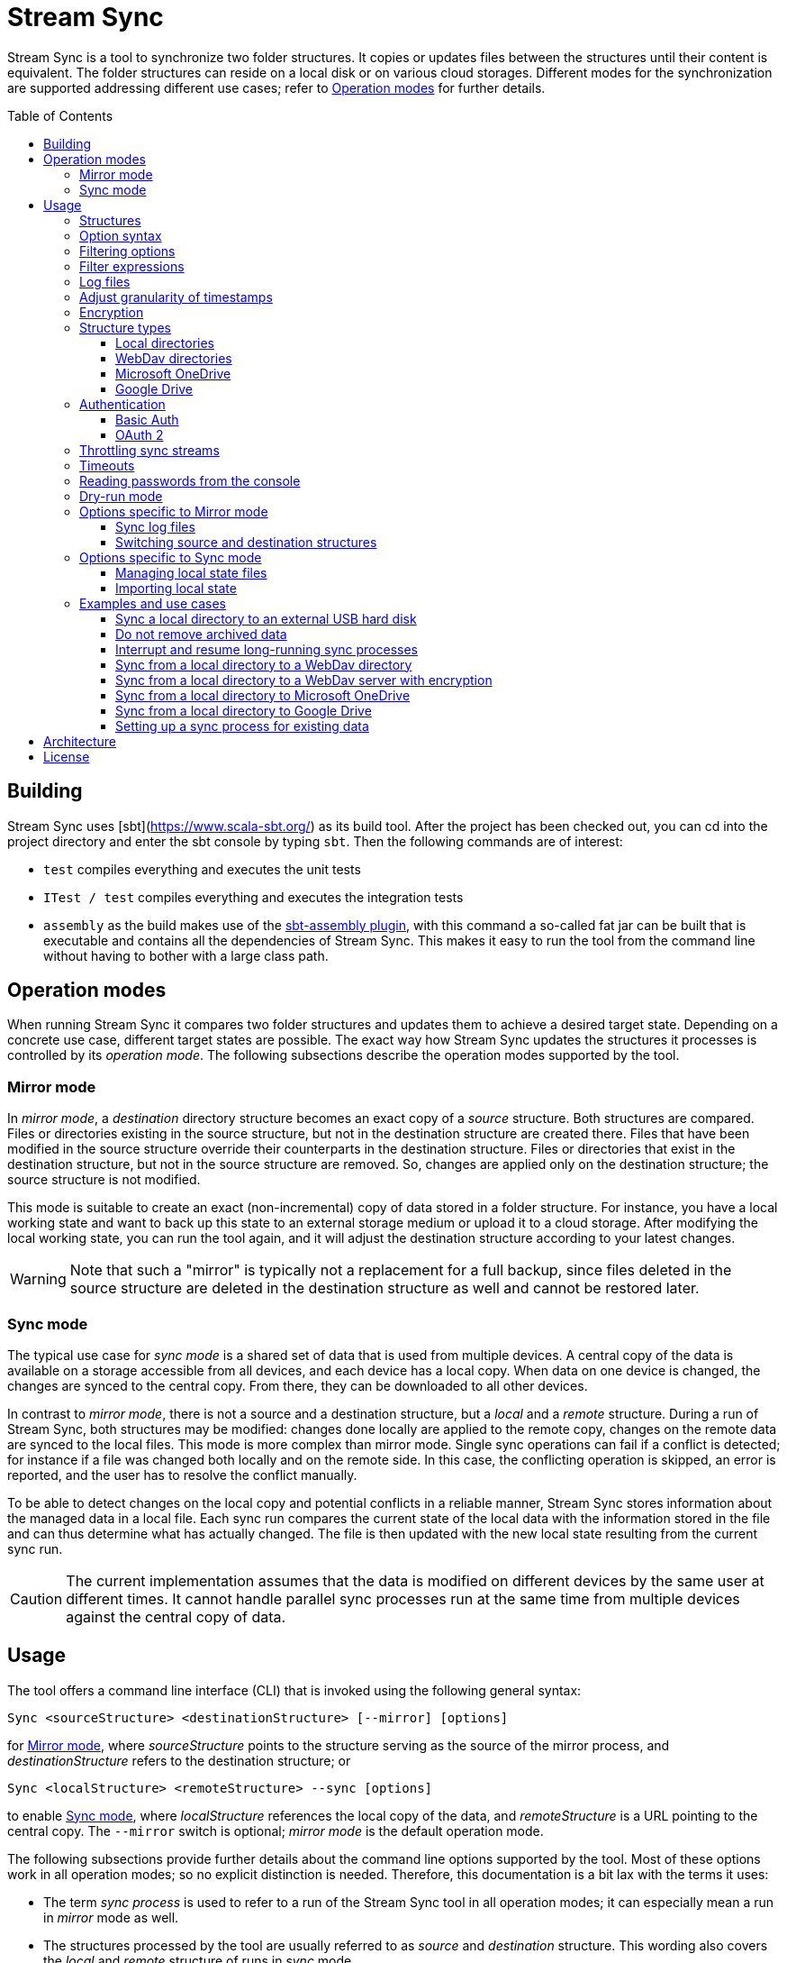 :toc:
:toc-placement!:
:toclevels: 3
= Stream Sync

Stream Sync is a tool to synchronize two folder structures. It copies or
updates files between the structures until their content is equivalent. The
folder structures can reside on a local disk or on various cloud storages.
Different modes for the synchronization are supported addressing different use
cases; refer to <<Operation modes>> for further details.

toc::[]

== Building

Stream Sync uses [sbt](https://www.scala-sbt.org/) as its build tool. After the
project has been checked out, you can cd into the project directory and enter
the sbt console by typing `sbt`. Then the following commands are of interest:

* `test` compiles everything and executes the unit tests
* `ITest / test` compiles everything and executes the integration tests
* `assembly` as the build makes use of the
  https://github.com/sbt/sbt-assembly[sbt-assembly plugin], with this command
  a so-called fat jar can be built that is executable and contains all the
  dependencies of Stream Sync. This makes it easy to run the tool from the
  command line without having to bother with a large class path.

== Operation modes
When running Stream Sync it compares two folder structures and updates them
to achieve a desired target state. Depending on a concrete use case, different
target states are possible. The exact way how Stream Sync updates the
structures it processes is controlled by its _operation mode_. The following
subsections describe the operation modes supported by the tool.

=== Mirror mode
In _mirror mode_, a _destination_ directory structure becomes an exact copy of a
_source_ structure. Both structures are compared. Files or directories existing
in the source structure, but not in the destination structure are created
there. Files that have been modified in the source structure override their
counterparts in the destination structure. Files or directories that exist in
the destination structure, but not in the source structure are removed. So,
changes are applied only on the destination structure; the source structure is
not modified.

This mode is suitable to create an exact (non-incremental) copy of data
stored in a folder structure. For instance, you have a local working state and
want to back up this state to an external storage medium or upload it to a
cloud storage. After modifying the local working state, you can run the tool
again, and it will adjust the destination structure according to your latest
changes.

WARNING: Note that such a "mirror" is typically not a replacement for a full
backup, since files deleted in the source structure are deleted in the
destination structure as well and cannot be restored later.

=== Sync mode
The typical use case for _sync mode_ is a shared set of data that is used
from multiple devices. A central copy of the data is available on a storage
accessible from all devices, and each device has a local copy. When data on one
device is changed, the changes are synced to the central copy. From there, they
can be downloaded to all other devices.

In contrast to _mirror mode_, there is not a source and a destination
structure, but a _local_ and a _remote_ structure. During a run of Stream Sync,
both structures may be modified: changes done locally are applied to the remote
copy, changes on the remote data are synced to the local files. This mode is
more complex than mirror mode. Single sync operations can fail if a conflict is
detected; for instance if a file was changed both locally and on the remote
side. In this case, the conflicting operation is skipped, an error is reported,
and the user has to resolve the conflict manually.

To be able to detect changes on the local copy and potential conflicts in a
reliable manner, Stream Sync stores information about the managed data in a
local file. Each sync run compares the current state of the local data with the
information stored in the file and can thus determine what has actually
changed. The file is then updated with the new local state resulting from the
current sync run.

CAUTION: The current implementation assumes that the data is modified on
different devices by the same user at different times. It cannot handle
parallel sync processes run at the same time from multiple devices against the
central copy of data.

== Usage

The tool offers a command line interface (CLI) that is invoked using the
following general syntax:

 Sync <sourceStructure> <destinationStructure> [--mirror] [options]

for <<Mirror mode>>, where _sourceStructure_ points to the structure serving
as the source of the mirror process, and _destinationStructure_ refers to the
destination structure; or

 Sync <localStructure> <remoteStructure> --sync [options]

to enable <<Sync mode>>, where _localStructure_ references the local copy of
the data, and _remoteStructure_ is a URL pointing to the central copy. The
`--mirror` switch is optional; _mirror mode_ is the default operation mode.

The following subsections provide further details about the command line
options supported by the tool. Most of these options work in all operation
modes; so no explicit distinction is needed. Therefore, this documentation is a
bit lax with the terms it uses:

* The term _sync process_ is used to refer to a run of the Stream Sync tool in
  all operation modes; it can especially mean a run in _mirror_ mode as well.
* The structures processed by the tool are usually referred to as _source_ and
  _destination_ structure. This wording also covers the _local_ and _remote_
  structure of runs in _sync_ mode.

Options that are operation mode-specific are marked as such in their
description.

_Note:_ Being written in Scala, Stream Sync requires a Java Virtual Machine to
run. So the full command to be executed has to launch Java and specify the full
class path and the main class (which is _com.github.sync.cli.Sync_). When a fat
jar has been built as described in the _Building_ section the command can be
abbreviated to

 java -jar stream-sync-assembly-<version>.jar [options] <source> <destination>

In all examples in this document the short form `Sync` is used as a
placeholder for the complete command.

=== Structures

The generic term _structure_ has been used to refer to the source and the
destination of a sync process. The reason for this is that Stream Sync can
handle different types of structures. In the most basic case, the structures
are paths on a local file system (or a network share that can be accessed in
the same way as a local directory). In this case, the paths can be specified
directly.

To reference a different type of structure, specific URIs need to be used.
These URIs typically start with a prefix followed by a part specific to a
dedicated structure type. To give a concrete example, one prefix that is
currently supported is _dav:_. This prefix indicates that the structure is
hosted on a WebDav server. The root URL to the directory on the server to be
synced must be specified after the prefix. The following snippet shows how to
sync a path on the local file system with a directory on a WebDav server:

 Sync [options] /data/local/music dav:https://my.cloud-space.com/data/music

Some structures need additional parameters to be accessed correctly. For
instance, a WebDav server typically requires correct user credentials. Such
parameters are passed as additional options in the command line; they are
allowed only if a corresponding structure takes part in the sync process. A
structure requiring additional parameters can be both the source and the
destination of the sync process; therefore, when providing additional options
it must be clear to which structure they apply. This is achieved by using
special prefixes: `src-` for options to be applied to the source structure,
and `dst-` for options referring to the destination structure. In the example
above the WebDav structure is the destination; therefore, the username and
password options must be specified using the `dst-` prefix:

[source]
----
Sync --dst-user myWebDavUserName --dst-password myWebDavPwd \
   /data/local/music dav:https://my.cloud-space.com/data/music
----

If both structures were WebDav directories, one would also have to specify the
corresponding options with the `src-` prefix, as in

[source]
----
Sync dav:https://server1.online.com/source \ 
  --src-user usrIDSrc --src-password pwdSrc \
  dav:https://server2.online.com/dest \
  --dst-user usrIDDst --dst-password pwdDst
----

This convention makes it clear, which option applies to which structure. The
structure types supported are described in more detail in the
<<Structure types>> section later in this document. This section also lists for
each structure type which additional options it supports.

=== Option syntax

A number of options is supported to customize a sync process. Options are
distinguished from the source and destination URIs by the fact that they have
to start with the prefix `--`. Most options have a value that is obtained from
the parameter that follows the option key. So a sequence of command line
options looks like

 --option1 option1_value --option2 option2_value

There are also a few options acting like switches: these options do not have a
value, but their presence or absence on the command line determines their
value - *true* or *false*.

For some options the application defines short alias names consisting of only a
single letter. Such aliases use only a single `-` as prefix. So for instance,
the following parameter lists are equivalent:

 Sync --log path/to/log

and:

 Sync -l path/to/log

The order of options typically does not matter. It also makes no difference if
options are placed before or after the URIs for the structures to be synced.
Unrecognized option keys cause the program to fail with a corresponding error
message. In case of an error, the application shows a help screen describing
all the parameters it supports. The user can also request help explicitly by
specifying the `--help` flag or its short alias `-h`, such as:

 Sync srcUri destUri --help

Note that the help printed by the application is partly context-sensitive; it
depends on the parameters already provided on the command line. If the `help`
switch is passed without other arguments, such as

 Sync -h

the application shows a generic help screen listing the top-level options
available. If the command line contained already URIs for the structures to be
processed, e.g.

  Sync /data/local/music dav:https://my.cloud-space.com/data/music --help

the help screen would include descriptions of options supported by the
structure types in use - the local file system and WebDav in this example. This
makes it possible to complete the command line step by step, by requesting help
for the parts that are currently defined.

The options supported are described in detail below. There is one special
option, `--file`, that expects as value a path to a local file. This file is
read line-wise, and the single lines are added to the sequence of command line
arguments as if they had been provided by the user on program execution. For
instance, given a file `sync_params.txt` with the following content:

[source]
----
--actions
actionCreate,actionOverride

--filter-create
exclude:*.tmp
----

Then an invocation of

 Sync --file sync_params.txt /path/source /path/dest

would be equivalent to the following call

 Sync --actions actionCreate,actionOverride --filter-create exclude:*.tmp /path/source /path/dest

An arbitrary number of command line files can be specified, and they can be
nested to an arbitrary depth. Note, however, that the order in which such files
are processed is not defined. This is normally irrelevant, but can be an issue
if the source and destination URIs are specified in different files. It could
then be the case that the URIs swap their position, and the sync process is
done in the opposite direction!

Option keys are not case-sensitive; so `--actions` has the same meaning as
`--ACTIONS` or `--Actions`. However, for short alias names case matters.

=== Filtering options

With this group of options specific files or directories can be included or
excluded from a sync process. It is possible to define such filters globally,
and also for different _sync actions_. A sync process is basically a sequence
of the following actions, where each action is associated with a file or
folder:

* Action _Create_: An element is created in the destination structure.
* Action _Override_: An element from the source structure replaces a
  corresponding element in the destination structure.
* Action _Remove_: An element is removed from the destination structure.

To define such action filters, a special option keyword is used whose value is
a filter expression. As option keywords can be repeated, an arbitrary number of
expressions can be set for each action. A specific action on an element is
executed only if the element is matched by all filter expressions defined for
this action. The following option keywords exist (filter expressions are
discussed a bit later):

.Command line options to filter for action types
[cols="1,3",options="header"]
|====
| Option | Description
| --filter-create | Defines a filter expression for actions of type _Create_.
| --filter-override | Defines a filter expression for actions of type _Override_.
| --filter-remove | Defines a filter expression for actions of type _Remove_.
| --filter | Defines a filter expression that is applied for all action types.
|====

In addition, it is possible to enable or disable specific action types for the
whole sync process. Per default, all action types are active. With the
`--actions` option the action types to enable can be specified. The option
accepts a comma-separated list of action names; alternatively, the option can
be repeated to enable multiple action types. Valid names for action types are
_actionCreate_, _actionOverride_, and _actionRemove_ (case is again ignored).

So the following option enables only create and override actions:
`--actions actionCreate,actionOverride`

With the following command line only create and remove actions are enabled:
`--actions actionCreate --actions actionRemove`

=== Filter expressions

During a sync process, for each action it is checked first whether its type is
enabled. If this is the case, the filter expressions (if any) assigned to this
action type are evaluated on the element that is subject to this action. Only
if all expressions accept the element, the action is actually performed on this
element.

Thus, filter expressions refer to attributes of elements. The general syntax of
an expression is as follows:

`<criterion>:<value>`

Here _criterion_ is one of the predefined filter criteria for attributes of
elements to be synced. The _value_ is compared to a specific attribute of the
element to find out whether the criterion is fulfilled.

The following table gives an overview over the filter criteria supported:

.Filter criteria on element attributes
[cols="1,1,3,2",options="header"]
|====
| Criterion | Data type | Description | Example
| minlevel | Int
| Each element (file or folder) is assigned a level, which is the distance to
the root folder of the source structure. Files or folders located in the
source folder have level 0, the ones in direct sub folders have level 1 and so
on. With this filter the minimum level can be defined; so only elements with a
level greater or equal to this value are taken into account.
| min-level:1
| maxlevel | Int
| Analogous to _minlevel_, but defines the maximum level; only elements with a
level less or equal to this value are processed.
| max-level:5
| exclude | Glob
| Defines a file glob expression for files or folders to be excluded from the
sync process. Here file paths can be specified that can contain the well-known
wildcard characters '?' (matching a single character) and '*' (matching an
arbitrary number of characters).
| `exclude:*.tmp` excludes temporary files; `exclude:*/build/*` excludes all
folders named _build_ on arbitrary levels.
| include | Glob
| Analogous to _exclude_, but defines a pattern for files to be included.
| `include:project1/*` only processes elements below _project1_
| date-after | date or date-time
| Allows selecting only files whose last-modified date is equal or after to a
given reference date. The reference date is specified in ISO format with an
optional time portion. If no time is defined, it is replaced by _00:00:00_.
| `date-after:2018-09-01T22:00:00` ignores all files with a modified date
before this reference date.
| date-before | date or date-time
| Analogous to _date-after_, but selects only files whose last-modified time is
before a given reference date.
| `date-before:2018-01-01` will only deal with files that have been modified
before 2018.
|====

=== Log files

The sync operations executed during a sync process can also be written in a
textual representation to a log file. This is achieved by adding the `--log`
option whose value is the path to the log file to be written. With this option,
a protocol of the operations that have been executed can be generated.

If only failed operations are of interest, the _error log_ file is the right
choice. This file contains all sync operations that could not be applied due
to some exception, followed by this exception. This gives an overview over what
went wrong and which files may not be up-to-date. To enable this error log, use
the `--error-log` option and provide the path to the error log file.

=== Adjust granularity of timestamps

In order to decide whether a file needs to be copied to the destination
structure, StreamSync compares the last-modified timestamps of the files
involved. After a file has been copied, the timestamp in the destination
structure is updated to match the one in the source structure; so if there are
no changes on the file in the source structure, another sync process will
ignore this file - at least in theory.

In practice there can be some surprises when syncing between different types of
file systems or structures. The differences can also impact the comparison of
last-modified timestamps. For instance, some structures may store such
timestamps with a granularity of nanoseconds, while others only use seconds.
This may lead to false positives when StreamSync decides which files to copy.

To deal with problems like that, the `--ignore-time-delta` option can be
specified. The option expects a numeric value which is interpreted as a
threshold in seconds for an acceptable time difference. So if the difference
between the timestamps of two files is below this threshold, the timestamps
will be considered to be equal. Setting this option to a value of 1 or 2
should solve all issues related to the granularity of file timestamps. An
example using this option can be found in the _Examples and use cases_
section.

=== Encryption

One use case for StreamSync is creating a backup of a local folder structure
on a cloud server; the data is then duplicated to another machine that is
reachable from everywhere. However, if your data is sensitive, you probably do
not want it lying around on a public server without additional protection.

StreamSync offers such protection by supporting multiple options for encrypting
the data that is synced:

* The content of files can be encrypted.
* The names of files and folders can be encrypted.

If encryption is used and what is encrypted is controlled by the so-called
_encryption mode_. This is an enumeration that can have the following values:

* _none_: No encryption is used.
* _files_: The content of files is encrypted.
* _filesAndNames_: Both the content of files and their names are encrypted.
  (This includes directories as well.)

In all cases, encryption is based on
https://en.wikipedia.org/wiki/Advanced_Encryption_Standard[AES] using key
sizes of 128 bits. The keys are derived from password strings that are
transformed accordingly (password strings shorter than 128 bits are padded,
longer strings are cut). In addition, a random initialization vector is used;
so an encrypted text will always be different, even if the same input is
passed.

The source and the destination of a sync process can be encrypted
independently. If an encryption mode other than _none_ is set for the destination,
but not for the source, files transferred to the destination are encrypted. If
such an encryption mode is set for the source, but not for the destination,
files are decrypted. If active encryption modes are specified for both sides,
files are decrypted first and then encrypted again with the destination
password.

The following table lists the command line options that affect encryption (all
of them are optional):

.Command line options controlling encryption
[cols="1,3,1",options="header"]
|====
| Option | Description | Default
| src-crypt-mode | The encryption mode for the source structure (see above).
This flag controls whether encryption is applied to files on the source
structure. | _none_
| dst-crypt-mode | The encryption mode for the destination structure; controls
how encryption is applied to the destination structure.
| _none_
| src-encrypt-password | Defines a password for the encryption of files in the
source structure. This password is needed when the source crypt mode indicates
that encryption should be used.
| Undefined
| dst-encrypt-password | Analogous to ``src-encrypt-password``, but a password
for the destination structure is defined. It is evaluated for a corresponding
encryption mode.
| Undefined
| crypt-cache-size | During a sync operation with encrypted file names, it may
be necessary to encrypt or decrypt file names multiple times; for instance if
parent folders are accessed multiple times to process their sub folders. As an
optimization, a cache is maintained storing the names that have already been
encrypted or decrypted; that way the number of crypt operations can be reduced.
For sync operations of very complex structures (with deeply nested folder
structures), it can make sense to set a higher cache size. Note that the
minimum allowed size is 32.
| 128
|====

Note that folder structures that are only partly encrypted are not supported;
when specifying an encryption password, the password is applied to all files.

=== Structure types

This section lists the different types of structures that are supported for
sync processes. If not mentioned otherwise, all types can act as source and as
destination structure of a sync process. The additional parameters supported by
a structure type are described as well.

==== Local directories

This is the most basic and "natural" structure type. It can be used for
instance to mirror a directory structure on the local hard disk to an external
hard disk or a network share.

To specify such a structure, just pass the (OS-specific) path to the root
directory without any prefix. The table below lists the additional options
that are supported. (Remember that these options need to be prefixed with
either `src-` or `dst-` to assign them to the source or destination
structure.)

.Command line options for local directories
[cols="1,3,1",options="header"]
|====
| Option | Description | Mandatory
| time-zone | There are file systems that store last-modified timestamps for
files in the system's local time without proper time zone information. This
causes the last-modify time to change together with the local time zone, e.g.
when the daylight saving time starts or ends. In such cases, Stream Sync would
consider the files on this file system as changed because their last-modified
time is now different. One prominent example of such a file system is FAT32
which is still frequently used, for instance on external hard disks, because of
its broad support by different operation systems. To work around this problem,
with the _time-zone_ option it is possible to define a time zone in which the
timestamps of files in a specific structure have to be interpreted. The
last-modified time reported by the file system is then calculated according to
this time zone before comparison. Analogously, when setting the last-modified
of a synced file the timestamp is adjusted. As value of the option, any string
can be provided that is accepted by the
https://docs.oracle.com/javase/8/docs/api/java/time/ZoneId.html#of-java.lang.String-[ZoneId.of()]
method of the _ZoneId_ JDK class. | No
|====

==== WebDav directories

It is possible to sync from or to a directory hosted on a WebDav server. To do
this, the full URL to the root directory on the server has to be specified with
the prefix `dav:` defining the structure type. The following table lists the
additional options supported for WebDav structures. (Remember that these
options need to be prefixed with either `src-` or `dst-` to assign them to
the source or destination structure.)

.Command line options for WebDav directories
[cols="1,3,1",options="header"]
|====
| Option | Description | Mandatory
| modified-property | The name of the property that holds the last-modified
time of files on the server (see below).
| No
| modified-namespace | Defines a namespace to be used together with the
last-modified property (see below).
| No
| delete-before-override | Determines whether a file to be overridden on the
WebDav server is deleted first. Experiments have shown that for some WebDav
servers override operations are not reliable; in some cases, the old file stays
on the server although a success status is returned. For such servers this
property can be set to *true*. StreamSync will then send a DELETE request for
this file before it is uploaded again. All other values disable this mode.
| No
|====

In addition to these options, the mechanism to authenticate with the server has
to be defined. Refer to the <<Authentication>> section for more information.

**Notes**

Using WebDav in sync operations can be problematic as the standard does not
define an official way to update a file's last-modified time. Files have a
_getlastmodified_ property, but this is typically set by the server to the
time when the file has been uploaded. For sync processes it is, however,
crucial to have a correct modification time; otherwise, the file on the server
would be considered as changed in the next sync process because its timestamp
does not match the one of the file it is compared against.

Concrete WebDav servers provide different options to work around this problem.
Stream Sync supports servers that store the modification time of files in a
custom property that can be updated. The name of this property can be defined
using the `modified-property` option. As WebDav requests and responses are
based on XML, the custom property may use a different namespace than the
namespace used for the core WebDav properties. In this case, the
`modified-namespace` option can be set.

When using a WebDav directory as source structure Stream Sync will read the
modification times of files from the configured `modified-property` property;
if this is undefined, the standard property _getlastmodified_ is used instead.

When a WebDav directory acts as destination structure, after each file upload
another request is sent to update the file's modification time to match the one
of the source structure. Here again the configured property (with the optional
namespace) is used or the standard property if unspecified.

==== Microsoft OneDrive

Most Windows users will have a Microsoft account and thus access to a free
cloud storage area referred to as _OneDrive_. For Windows there is an
integrated OneDrive client that automatically syncs this storage area to the
local machine. For Linux, however, no official client exists.

Stream Sync supports a OneDrive storage as both source or destination structure
of a sync process. The storage is identified by using a URL of the form
`onedrive:<driveID>` where _driveID_ is a string referencing a specific
Microsoft OneDrive account. In addition, the following special command line
options are supported:

.Command line options for OneDrive
[cols="1,3,1",options="header"]
|====
| Option | Description | Mandatory
| path | Defines the relative sub path of the storage which should be synced.
| Yes
| upload-chunk-size | File uploads to the OneDrive server have to be split to
multiple chunks if the file size exceeds a certain limit (about 60 MB). With
this parameter the chunk size in MB to be used by Stream Sync can be
configured.
| No, defaults to 10 MB.
|====

OneDrive uses OAuth 2 as authentication mechanism with a special identity
provider from Microsoft. Therefore, the corresponding credentials have to be
setup (refer to the <<OAuth 2>> section for further information). This
requires a bunch of preparation steps before sync processes can be run
successfully. The example <<Sync from a local directory to Microsoft OneDrive>>
contains a full description of the steps necessary.

==== Google Drive

Another popular cloud storage offering is available from Google: On a
https://www.google.com/intl/en/drive/[Google Drive] account users can store
information up to a certain limit. Most users of Android will have such an
account. As is true for <<Microsoft OneDrive>>, official sync clients are not
available for all operation systems.

Stream Sync can handle a Google Drive account as both source and destination of
a sync process. To access such an account, use a URL of the form
`googledrive:<path>`, where _path_ is the optional root path of the sync
process. If it is missing, the special _root_ folder of the Google Drive
account is used; otherwise, only the path specified here is taken into account
by sync operations. Note that there is no such thing like an account ID in the
URL; the account to be accessed is encoded in the OAuth 2 access token, which
is used for authentication (the <<OAuth 2>> section contains more information
about this topic).

One speciality of Google Drive is that this file system is not strictly
hierarchical. A single file or folder can have multiple parents, and it is
possible that a folder can have multiple children with the same name. Thus, a
path like `documents/private/MyText.doc` does not necessarily uniquely identify
a single element. Even cycles in folder structures are possible. Stream Sync
does not handle such scenarios. It treats Google Drive like any other folder
structure and assumes the same properties. So when using Stream Sync together
with Google Drive, you should make sure that at least the sub path to be synced
follows the conventions of a strictly hierarchical file system.

Other than the root path to be synced in the target Google Drive account -
which is part of the structure URL - you typically do not have to specify any
further configuration options.

NOTE: There is one additional command line option, `--server-url`, which can be
used to specify an alternative server URL; but this is only needed for very
special scenarios, e.g. for testing. Per default, the standard Google Drive API
endpoint is addressed.

You can find a complete example how to set up Stream Sync for accessing a
Google Drive account in the section
<<Sync from a local directory to Google Drive>>.

=== Authentication

Structure types that involve a server typically require an authentication
mechanism. Stream Sync supports multiple ways to authenticate with the server.

==== Basic Auth

The easiest authentication mechanism is _Basic Auth_, which requires that a
user name and password are provided. This information is then passed to the
server in the `Authorization` header. (Therefore, this mechanism makes only
sense when HTTPS is used for the server communication.)

To make use of Basic Auth, just define the command line options
`user` and `password`. Note that these options have to be prefixed with
`src-` or `dst-` to assign them to either the source or destination structure.
Examples how to use these options can be found in the
<<Examples and use cases,Examples section>>, for instance under
<<Sync from a local directory to a WebDav directory>>.

==== OAuth 2
https://oauth.net/2/[OAuth 2] is another popular way for authentication.
Stream Sync supports the https://oauth.net/2/grant-types/authorization-code/[Authorization code flow].
In this flow the authentication is done by an external server, a so-called
identity provider (IDP). In a first step, an _authorization code_ is retrieved.
In this step, the user basically grants Stream Sync the permission to access
her account with a set of pre-defined rights. This is done by opening a Web
page at a URL specific to the IDP in the user's Web browser. The user then
authenticates against the IDP, e.g. by filling out a login form or using
another means. If login is successful, the IDP invokes a so-called
_redirect URL_ and passes the authorization code as a query parameter.

In a second step, the authorization code has to be exchanged against an
_access token_. This is done by calling another endpoint provided by the IDP
and passing the authorization code as a form parameter. If everything goes
well, the IDP replies with a document that contains both an access token and a
refresh token. The access token must be passed in the `Authorization` header
for all requests sent to the target server. Its validity period is limited;
when it expires, the refresh token can be used to obtain a new access token.
The refresh token is typically valid for a longer time; so the user has to do
the login (i.e. the first step) only once, and then Stream Sync can access the
target server as long as the refresh token stays valid.

The authorization code flow is interactive; it requires that the user executes
some actions in a Web browser. This is not a great fit for a command line tool
like Stream Sync. To close this gap, in addition to the main class of Stream
Sync, there is a second CLI class responsible for the configuration and
management of OAuth identity providers:
`com.github.sync.cli.oauth.OAuth`.

What this class basically does is updating a storage with information about
known IDPs: First, an IDP has to be added to the system. In this step a number
of properties for this IDP has to be provided, such as the URLs to specific
endpoints or the client ID and secret to be used for the interaction with the
IDP. For this purpose, the `init` command is used. An example invocation could
look as follows:

[source]
----
$ java -cp stream-sync-assembly-<version>.jar com.github.sync.cli.oauth.OAuth init \
  --idp-storage-path ~/tokens/ \
  --idp-name microsoft \
  --auth-url https://login.live.com/oauth20_authorize.srf \
  --token-url https://login.live.com/oauth20_token.srf \
  --scope "files.readwrite offline_access" \
  --redirect-url http://localhost:8080 \
  --client-id <client-id> \
  --client-secret <secret>
----

The command supports the following options:

.Command line options to initialize an OAuth IDP
[cols="1,3,1",options="header"]
|====
| Option | Description | Mandatory
| idp-name | Assigns a logical name to the IDP. This name is then used by other
commands or within Stream Sync to reference this IDP. An arbitrary name can be
chosen.
| Yes
| idp-storage-path | Defines a path on the local file system where information
about the IDP affected is stored. In this path a couple of files are created
whose names are derived from the name of the IDP.
| Yes
| auth-url | The URL of the authorization endpoint of the IDP. This URL is
needed to obtain an authorization code; a GET request is sent to it with some
specific properties added as query parameters.
| Yes
| token-url | The URL of the token endpoint of the IDP. This URL is used to
obtain an access and refresh token pair for the authorization code, and later
also for refresh token requests.
| Yes
| scope | This parameter defines a list of values that are passed in the
_scope_ parameter to the IDP. The values are specific to a concrete IDP; they
determine the access rights that are granted to a client that has a valid
access token.
| Yes
| redirect-url | Defines the redirect URL, which plays an important role in the
authorization code flow. This URL is invoked by the IDP after a successful login
of the user. The URLs to be used depend on the concrete use case; URLs
referencing `localhost` are typically possible as well.
| Yes
| client-id | An ID identifying the client. This ID is provided by the IDP as
part of some kind of on-boarding process.
| Yes
| client-secret | A secret assigned to the client. Like the client ID, the
secret is provided by the IDP.
| No; if missing the secret is read from the console.
| store-unencrypted | This is a switch that determines whether some sensitive
information related to the IDP should be encrypted. Affected are the client
secret and the token information obtained from the IDP. With an access token -
as long as it is valid - an attacker can access the target server on behalf of
the user; therefore, it makes sense to protect this data, and encryption is
active per default. It can be explicitly disabled by specifying this switch.
| No, defaults to **true**.
| idp-password | The password to be used to encrypt sensitive information
related to the IDP. This property is relevant if the _encrypt-idp-data_ option
is evaluated to **true**.
| No; it is read from the console if necessary.
|====

After the execution of this command, the IDP-related information is stored
under the path specified, but no access token is retrieved yet. This is done
using the `login` command as follows:

[source]
----
$ java -cp stream-sync-assembly-<version>.jar com.github.sync.cli.oauth.OAuth login \
  --idp-storage-path ~/tokens/ \
  --idp-name microsoft
----

The parameters correspond to the ones of the `init` command; encryption is
supported in the same way. (If an encryption password has been specified to the
`init` command, the same password must be entered here as well.)

The `login` command does the actual interaction with the IDP as required by the
authorization code flow. It tries to open the standard Web browser at the
authorization URL configured for the IDP in question. If this fails for some
reason, a message is printed asking the user to open the browser manually and
navigate to this URL. The Web page served at this URL is under the control of
the IDP; it should give the relevant instructions to do a successful
authentication, e.g. by filling out a login form. If this is the first login
attempt, the user is typically asked whether she wants to grant the access
rights defined by the _scope_ parameter to this client application. If
authentication is successful, the IDP then redirects the user's browser to the
redirect URL. Depending on the configured redirect URL, there are two options:

* If the redirect URL is of the form `http://localhost:<port>`, the command
  opens a small HTTP server at the configured port and waits for the redirect.
  It can then obtain the authorization code automatically without any further
  user interaction.

* For other types of redirect URLs, the user is responsible to extract the
  code; for instance from the URL displayed in the browser's address bar. The
  command opens a prompt on the console where the code can be entered.

If everything goes well, the command creates a new file in the specified
storage path with the access and refresh tokens obtained from the IDP; the
file is optionally encrypted.

With this information in place, Stream Sync can now be directed to use this IDP
for authentication. To do this, the _user_ and _password_ options used for
basic auth have to be replaced by ones pointing to the desired IDP:

[source]
----
Sync C:\data\work dav:https://target.dav.io/backup/work \
--log C:\Temp\sync.log \
--dst-idp-storage-path /home/hacker/temp/tokens --dst-idp-name microsoft \
----

Note how, analogous to the OAuth commands, the IDP is referenced by its name
and the path where its data is stored; the _encrypt-idp-data_ and
_idp-password_ options are supported as well.

With one final OAuth command the data of a specific IDP can be removed again:

[source]
----
$ java -cp stream-sync-assembly-<version>.jar com.github.sync.cli.oauth.OAuth remove \
  --idp-storage-path ~/tokens/ \
  --idp-name microsoft
----

This command deletes all files for the selected IDP in the path specified. As
the files are just deleted, no encryption password is required here.

As is true for the main Sync application, the OAuth application offers the
switch `--help` (or its short form `-h`) to explicitly request usage
information. To get a general help screen, just enter:

 $ java -cp stream-sync-assembly-<version>.jar com.github.sync.cli.oauth.OAuth --help

To request help information specific to a concrete command, also provide this
command, for instance:

 $ java -cp stream-sync-assembly-<version>.jar com.github.sync.cli.oauth.OAuth init --help

=== Throttling sync streams

In some situations it may be necessary to restrict the number of sync
operations that are executed in a given time unit. For instance, there are
public servers that react with an error status of _429 Too many requests_ when
many small files are uploaded over a fast internet connection.

StreamSync supports two command line options to deal with such cases:

.Command line options for throttling sync operations
[cols="1,3,1",options="header"]
|====
| Option | Description | Default
| throttle | The option is passed a numeric value that limits the number
of sync operations (file uploads, deletion of files, creation of folders, etc.)
in a time unit. | None
| throttle-unit | This option defines the time unit, in which the `throttle`
option should be applied. It can take one of the values _Second_, _Minute_, or
_Hour_, or one of the abbreviations _S_, _M_, or _H_ (case does not matter).
| Second
|====

For instance, using a command like

 Sync --throttle 1 ...

only a single operation per second is executed. This is a good solution for the
problem with overloaded servers because it mainly impacts small files and
operations that complete very fast. The upload of larger files that takes
significantly longer than a second will not be delayed by this option. By
specifying greater time units, throttling can even be configured on a finer
level, e.g.:

 Sync --throttle 45 --throttle-unit minute ...

would limit the throughput of the sync stream to 45 operations per minute.

Another option to influence the speed of sync processes that have an HTTP
server as source or destination is to override certain configuration settings.
StreamSync uses the https://doc.akka.io/docs/akka-http/current/introduction.html[Akka HTTP]
library for the communication via the HTTP protocol. The library can be
https://doc.akka.io/docs/akka-http/current/configuration.html[configured]
in many ways, and system properties can be used to override its default
settings. Options you may want to modify in order to customize sync streams are
the size of the pool for HTTP connections (which determines the parallelism
possible and is set to 4 per default) or the number of requests that can be
open concurrently (32 by default). To achieve this, pass the following
arguments to the Java VM that executes StreamSync:

 -Dakka.http.host-connection-pool.max-connections=1 -Dakka.http.host-connection-pool.max-open-requests=2

As you can see in this example, the name of the system properties is derived
from the hierarchical structure of the configuration options for Akka HTTP as
described in the referenced documentation.

=== Timeouts
To prevent that sync processes hang when servers involved respond very slowly,
a timeout is applied to all operations. The timeout in seconds can be
configured via the `--timeout` command line option; the default value is one
minute.

If a sync process needs to upload large files to a server via a not so fast
internet connection, the timeout probably has to be increased; otherwise,
operations will fail because they take too long. The following example shows
how to set the timeout to 10 minutes to deal with larger uploads:

 Sync C:\data\work dav:https://sd2dav.1und1.de/backup/work --timeout 600

=== Reading passwords from the console

For some use cases, e.g. connecting to a WebDav server or encrypting files,
StreamSync needs passwords. Per default, such passwords can be specified as
command line arguments, like any other arguments processed by the program.
This can, however, be problematic when it comes to secret data: If the program
is invoked from a command shell, the passwords are directly visible. They are
typically stored in the command line history as well. So they can be easily
compromised.

To reduce this risk, passwords can also be read from the console. This happens
automatically without any additional action required by the caller. If a
password is required for a concrete sync scenario, but the corresponding
command line argument is missing, the user is prompted to enter it. As prompt
the name of the command line argument representing the password is used. When
the password is typed in no echo is displayed.

It is well possible that multiple passwords are needed for a single sync
process. An example could be a process that syncs from the local file system to
an encrypted WebDav server. Then a password is needed to connect to the server,
and another one for the encryption. Either of them can be omitted from the
command line; the user is prompted for all missing passwords.

=== Dry-run mode

Before actually modifying data on the destination structure, it is sometimes
useful to check, which actions will be performed; so that unexpected
manipulations or even data loss can be avoided. This is possible by adding the
`--dry-run` switch to the command line or its short alias `-d`. The sync
process then still determines the differences between the source and the
destination structure, and a sync log file can be specified, in which the sync
operations are written. It will, however, not apply any actual changes to the
destination structure.

=== Options specific to Mirror mode
This section describes the options that are only allowed in <<Mirror mode>>.

==== Sync log files
Section <<Log files>> described the usage of the `--log` option to produce a
protocol of the operations executed during a sync/mirror process. While such a
log file is meaningful on its own, for mirror processes it can serve an
additional purpose:

It is possible to use such a log file as input for another mirror process.
Then the sync operations to be executed are not calculated as the delta between
two structures, but are directly read from the log file. This is achieved by
specifying the `--sync-log` option whose value is the path to the log file to
be read. Note that in this mode still the URIs for both the source and
destination structure need to be specified; log files contain only relative
URIs, and in order to resolve them correctly the root URIs of the original
structures must be provided.

If the structures to be synced are pretty complex and/or large files need to
be transferred over a slow network connection, sync processes can take a while.
With the support for log files this problem can be dealt with by running
multiple incremental mirror processes. This works as follows:

1. An initial mirror process is run for the structures in question that has the
`--log` option set and enables <<Dry-run mode>>. This does not execute any
actions, but creates a log file with the operations that need to be done.
2. Now further mirror processes can be started to process the sync log written
in the first step. For such operations the following options must be set:
* `--sync-log` is set to the path of the log file written in the first step.
* `--log` is set to a file keeping track on the progress of the overall
operation. This file is continuously updated with the sync operations that
have been executed.

The mirror processes can now be interrupted at any time and resumed again
later. When restarted with these options the process ignores all sync
operations listed in the progress log and only executes those that are still
pending. This is further outlined in the <<Examples and use cases>> section.

In the incremental mode, as described above, the error log file has no further
function than reporting errors. Sync operations that appear in the error log
are not written to the normal log and are not considered to be completed. So
when running another mirror process from the sync log, these operations are
retried (and if they fail again, they are written anew to the error log).

==== Switching source and destination structures

The typical use case for Stream Sync in _mirror mode_ is transferring data from
one system - the leading system - to another data structure; the destination
structure gets modified to become a clone of the original system. From time to
time you may need to run a mirror process in the inverse direction.

Consider for example that you use Stream Sync as a backup tool. If you mess up
with your original data, you will probably want to replace it from the backup
storage. This is of course easily possible: you just have to rewrite the sync
command you use for your backup to work in the opposite direction. This can be
done rather mechanically; the source and destination URIs have to be exchanged,
as well as the `src-` and `dst-` prefixes of the parameters that configure your
data structures.

Sync commands tend to be become complex; you often need a bunch of parameters
to configure authentication and fine-tune the transfer process. Maybe you have
therefore written shell scripts that contain your sync commands. In the backup
scenario, you would have a shell script that triggers your backup. To restore
your data from the backup structure, you could create a restore script using
the replacements outlined above. This solution is not ideal, however, because
you now have to maintain two scripts that need to be kept in sync.

For such use cases, Stream Sync offers an easier solution: it supports the
`--switch` parameter, which swaps the source and destination structures,
effectively reversing the sync direction. This means, you do not have to
duplicate your commands or scripts, but simply add a parameter to switch the
sync direction.

If you use shell scripts to store your sync commands, you should write them in
a way that they support additional parameters. For instance, if your backup
script looks as follows:

.backup.sh
[source,shell script]
----
#!/bin/sh
./stream-sync.sh /data/documents dav:https://webdav.my-storage.com/backup/ \
  --dst-user backup-user --timeout 600 --dst-crypt-mode filesAndNames \
  --log ~/logs/backup.log
----

Add the special parameter `"$@"` at the end, which represents all the
parameters entered by the user:

.backup.sh supporting additional parameters
[source,shell script]
----
#!/bin/sh
./stream-sync.sh /data/documents dav:https://webdav.my-storage.com/backup/ \
  --dst-user backup-user --timeout 600 --dst-crypt-mode filesAndNames \
  --log ~/logs/backup.log "$@"
----

You can now transform your backup script to a restore script by simply adding
the `--switch` parameter:

 ./backup.sh --switch

NOTE: The `--switch` option is available only in _mirror mode_, since in _sync
mode_ the structures have different semantics attached to them. The local
structure is the one that is backed by a local state file. Therefore, it is not
easily possible to switch the direction of the process.

=== Options specific to Sync mode
As it is the case for _mirror mode_, a number of command line options is
available only if <<Sync mode>> is active. In most cases, these are related to
the local state managed by Stream Sync for sync processes. The following
subsections deal with these options.

==== Managing local state files
As has been shortly mentioned in the <<Sync mode>> section, Stream Sync manages
a file with information about the local state for each sync stream. Based on
this file, it can detect local updates and compute the changes to be applied to
the remote structure (or recognize conflicting changes). A sync stream is
identified by its local and remote sources; for each combination of a local and
a remote source, a separate state file is created.

Per default Stream Sync can manage these state files transparently without user
interaction. They are stored in a subfolder named `.stream-sync` in the current
user's home directory and have a (non-readable) name derived from the URIs of the
local and remote structures. (Actually, the name is computed by concatenating
the local and the remote URI, calculating a SHA-1 hash on this string, and
applying a Base64-encoding on the result; but this is merely an implementation
detail.)

While these defaults should work well in most cases, they can be overridden
with some command line options:

* `--state-path` allows specifying the path in which the state file is created.
  Here the user can provide an arbitrary directory. The path will be created if
  it does not exist.
* `--stream-name` can be used to set a name for the sync stream. The state file
  is then given this name instead of the cryptic auto-generated one.

The following fragment shows a usage example of these options:

.Specifying options for the local state file
[source,shell script]
----
Sync /data/documents dav:https://webdav.my-storage.com/backup/ --sync \
  --state-path /data/sync/state
  --stream-name 'documents-backup'
  --dst-user backup-user
----

==== Importing local state
Every run of a sync process updates the local state file associated with the
stream. For the initial execution of the stream, a state file does not exist
yet. This is no problem if one of the structures taking part in the sync
process is empty and will be initialized from the other side. Then the initial
sync run actually becomes a _mirror_: Stream Sync copies all the files found in
the existing structure to the empty one and writes an up-to-date local state
file automatically.

If there is already data on both sides, however, there should better be a valid
local state file available before running a first sync process. Otherwise,
Stream Sync considers all local files as newly created and will treat changes
on remote files as conflicts. To avoid this, you should create a clean local
state file that reflects the current state of the local structure. This is
achieved by adding the `--import-state` switch to the command line. The switch
enables a special mode, in which only the local structure is iterated over, and
all files encountered are recorded in the state file. Afterwards, a fresh and
up-to-date state file exists. A (re-)import of the local state can also be done
if the state file got corrupted for whatever reason.

For the example sync stream from the previous section, an import command could
look as follows:

.Importing local state
[source,shell script]
----
Sync /data/documents dav:https://webdav.my-storage.com/backup/ --sync --import-state \
  --state-path /data/sync/state
  --stream-name 'documents-backup'
  --dst-user backup-user
----

NOTE: You could of course drop the options that configure the local state file.
Then the file would be created and initialized at its default location in the
user's home directory.

NOTE: The remote side of the sync process must be fully specified, even if it
will not be accessed by this sync run. This is because the default name of the
state file is derived from the URIs for the local and remote structures; so
it must be present.

=== Examples and use cases

==== Sync a local directory to an external USB hard disk

This should be a frequent use case, in which some local work is saved on an
external hard disk. The command line is pretty straight-forward, as the target
drive can be accessed like a local drive; e.g. under Windows it is assigned a
drive letter. The only problem is that if the file system on the external drive
is FAT32, it may be necessary to explicitly specify a time zone in which
last-modified timestamps are interpreted (refer to the description of local
directories for more information). For this purpose, the `time-zone` option
needs to be provided. In addition, the `ignore-time-delta` option is set to a
value of 2 seconds to make sure that small differences in timestamps with a
granularity below seconds do not cause unnecessary copy operations.

 Sync C:\data\work D:\backup\work --dst-time-zone UTC+02:00 --ignore-time-delta 2

==== Do not remove archived data

Consider the case that a directory structure stores the data of different
projects: the top-level folder contains a sub folder for each project; all
files of this project are then stored in this sub folder and in further sub sub
folders.

On your local hard-disk you only have a subset of all existing projects, the
ones you are currently working on. On a backup medium all project folders
should be saved.

Default sync processes are not suitable for this scenario because they would
remove all project folders from the backup medium that are not present in the
source structure. This can be avoided by using the `min-level` filter as
follows:

 Sync /path/to/projects /path/to/backup --filter-remove min-level:1

This filter statement says that on the top-level of the destination structure
no remove operations are executed. For the example at hand the effect is that
folders for projects not available in the source structure will not be removed.
In the existing folders, however, (which are on level 1 and greater) full sync
operations are applied; so all changes done on a specific project folder are
transferred to the backup medium.

==== Interrupt and resume long-running sync processes

As described under <<Sync log files>>, with the correct options mirror processes
can be stopped at any time and resumed at a later point in time. The first
step is to generate a so-called _sync log_, i.e. a file containing the
operations to be executed to sync the structures in question:

 Sync /path/to/source /path/to/dest --dry-run --log /data/sync.log

This command does not change anything in the destination structure, but only
creates a file _/data/sync.log_ with a textual description of the operations to
execute. (Such files have a pretty straight-forward structure. Each line
represents an operation including an action and the element affected.)

Now another mirror process can be started that takes this log file as input. To
keep track on the progress that is made, a second log file has to be written -
the _progress log_:

 Sync /path/to/source /path/to/dest --sync-log /data/sync.log --log /data/progress.log

This process can be interrupted and later started again with the same command
line. It will execute the operations listed in the sync log, but ignore the
ones contained in the progress log. Therefore, the whole sync process can be
split in a number of incremental sync processes.

==== Sync from a local directory to a WebDav directory

The following command can be used to mirror a local directory structure to an
online storage:

[source]
----
Sync C:\data\work dav:https://sd2dav.1und1.de/backup/work \
--log C:\Temp\sync.log \
--dst-user my.account --dst-password s3cr3t_PASsword \
--dst-modified-property Win32LastModifiedTime \
--dst-modified-namespace urn:schemas-microsoft-com: \
--filter exclude:*.bak
----

Here all options supported by the WebDav structure type are configured. The
server (which really exists) does not allow modifications of the standard
WebDav _getlastmodified_ property, but uses a custom property named
_Win32LastModifiedTime_ with the namespace _urn:schemas-microsoft-com:_ to
hold a modified time different from the upload time. This property will be set
correctly for each file that is uploaded during a sync process.

Note that the _--dst-password_ parameter could have been omitted. Then the user
would have been prompted for the password.

==== Sync from a local directory to a WebDav server with encryption

Building upon the previous example, with some additional options it is possible
to protect the data on the WebDav server using encryption:

[source]
----
Sync C:\data\work dav:https://sd2dav.1und1.de/backup/work \
--log C:\Temp\sync.log \
--dst-user my.account --dst-password s3c3t_PASsword \
--dst-modified-property Win32LastModifiedTime \
--dst-modified-namespace urn:schemas-microsoft-com: \
--filter exclude:*.bak \
--dst-encrypt-password s3cr3t \
--dst-crypt-mode filesAndNames \
--crypt-cache-size 1024 \
--ops-per-second 2 \
--timeout 600
----

This command specifies that both the content and the names of files are
encrypted using the password "s3cr3t" when copied onto the WebDav server. With
an encryption mode of _files_ only the files' content would be encrypted, but
the file names would remain in plain text. The size of the cache for encrypted
names is increased to avoid unnecessary crypt operations. In the example the
number of sync operations per second is limited to 2 to avoid that the server
rejects requests because its load is too high. Also, a larger timeout has been
set (600 seconds = 10 minutes), so that uploads of larger files will not cause
operations to fail.

==== Sync from a local directory to Microsoft OneDrive

As described in the <<Microsoft OneDrive>> section, some
preparations are necessary before OneDrive can be used as source or destination
structure of a sync process. These are mainly related to authentication
because an OAuth client for the Microsoft Identity Provider (IDP) has to be
registered and integrated with Stream Sync.

As a first step, the OAuth client application has to be created in the Azure
Portal. The application is assigned a client ID and a client secret and is then
able to interact with the Microsoft IDP to obtain valid access tokens. Note
that if Stream Sync was a closed source application, it could have been
registered as a client application and be shipped with its client secret. But
because the full source is available in a public repository, such a
registration cannot be done; the client secret would not be very secret, would
it?

The steps necessary to create a client application are described in detail in
the official Microsoft documentation under
https://docs.microsoft.com/de-de/onedrive/developer/rest-api/getting-started/msa-oauth?view=odsp-graph-online[OneDrive authentication and sign-in].
Here we will give a short outline.

Log into the Microsoft Azure Portal and navigate to the page for
https://portal.azure.com/#blade/Microsoft_AAD_RegisteredApps/ApplicationsListBlade[App registrations].
Here you can create a new application. You are then presented a form where you
can enter some data about the new application. Choose a name and select the
type of accounts to be supported. You also have to enter a redirect URI, which
will be invoked by the Microsoft IDP as part of the code authorization flow.
It is up to you, which redirect URI you choose; if you intend to run sync
processes on your personal machine, it is recommended to use a URI pointing to
localhost with a port number that is not in use on your computer, such as
`http://localhost:8080`. This simplifies the integration with Stream Sync as
described below.

After all information has been entered, the app can be registered. The app is
then assigned an ID that is displayed in the overview page. On the
_certificates and secrets_ page, you can request a new client secret. Copy this
secret, it is required later on.

Next you have to add the information about your OAuth client application to
Stream Sync. This is done with some command line operations. For the following
steps we assume that you have defined some environment variables that are
referenced in the commands below:

[cols="1,3",options="header"]
|====
| Variable | Description
| SYNC_JAR | Points to the assembly jar of Stream Sync; this is used to set the
classpath for Java invocations.
| CLIENT_ID | Contains the client ID of the app you have just registered at the
Azure Portal.
| CLIENT_SECRET | Contains the secret of this app.
| TOKEN_STORE | Points to the directory where Stream Sync should store
information about OAuth client applications, e.g. `~/token-store`.
|====

With a first command, basic properties of the client application are specified:

[source]
----
$ java -cp $SYNC_JAR com.github.sync.cli.oauth.OAuth init \
  --idp-storage-path $TOKEN_STORE \
  --idp-name microsoft \
  --auth-url https://login.live.com/oauth20_authorize.srf \
  --token-url https://login.live.com/oauth20_token.srf \
  --scope "files.readwrite offline_access" \
  --redirect-url http://localhost:8080 \
  --client-id $CLIENT_ID \
  --client-secret $CLIENT_SECRET
----

Here we use the name _microsoft_ to reference this IDP and a localhost redirect
URI. The other options, the URLs and the scope values, are defined by the
OneDrive API and must have exactly these values. This command will prompt you
for a password for the IDP; sensitive data in the token directory is encrypted
with this password. (If you do not want the files to be encrypted, add the
option `--encrypt-idp-data false`.)

Now we can do a login against the Microsoft IDP and obtain an initial pair of
an access and refresh token:

[source]
----
$ java -cp $SYNC_JAR com.github.sync.cli.oauth.OAuth login \
  --idp-storage-path $TOKEN_STORE \
  --idp-name microsoft
----

This command will open your standard Web browser and point it to the
authorization URL of the Microsoft IDP. You are presented a form to enter the
credentials of your Microsoft account. You are then asked whether you want to
grant access to your client application. Confirm this.

Because we have used a redirect URI of the form `http://localhost:<port>` the
authorization code can be obtained automatically, and the command should finish
with a message that the login was successful. (For other redirect URIs you have
to determine the code yourself and enter it at the prompt in the console.)

After completion of these steps, Stream Sync has all the information to
authenticate against your OneDrive account. So you can run a sync process. One
piece of information you still need is the ID of your OneDrive account. This
can be obtained by signing in into the
https://onedrive.live.com/about/de-de/signin/[OneDrive Web application].
The browser's address bar shows a URL of the form
`https://onedrive.live.com/?id=root&cid=xxxxxx`. The ID in question is the
alphanumeric string after the _cid_ parameter. We assume that you create an
environment variable _DRIVE_ID_ with this value.

The following command shows how the local `work` directory can be synced
against the `data` folder of your OneDrive account:

[source]
----
Sync ~/work onedrive:$DRIVE_ID \
--dst-path /data \
--dst-idp-storage-path $TOKEN_STORE \
--dst-idp-name microsoft
----

Of course, you can use other standard options as well, for instance for setting
timeouts, configuring encryption or set filters. The following example uses the
same options as the one in the section about
<<Sync from a local directory to a WebDav server with encryption,WebDav and encryption>>:

[source]
----
Sync ~/work onedrive:$DRIVE_ID \
--dst-path /data \
--dst-idp-storage-path $TOKEN_STORE \
--dst-idp-name microsoft \
--log C:\Temp\sync.log \
--filter exclude:*.bak \
--dst-encrypt-password s3cr3t \
--dst-crypt-mode filesAndNames \
--crypt-cache-size 1024 \
--ops-per-second 2 \
--timeout 600
----

==== Sync from a local directory to Google Drive

The steps to set up Stream Sync for an integration with Google Drive are very
similar to the ones described in the
<<Sync from a local directory to Microsoft OneDrive,OneDrive example>>.
Specifically, an application needs to be created in the
https://console.developers.google.com/[Google Cloud Platform Console], in order
to obtain the credentials (the OAuth client ID and secret) required for the
authentication with Google's OAuth identity provider. As the
<<Sync from a local directory to Microsoft OneDrive,OneDrive example>> covers
the basics in detail, this section will focus mainly on the differences between
these cloud storage providers.

Documentation about the process can be found in the
https://support.google.com/cloud/answer/6158849[Official Google documentation].
Here is a short summary:

At first, a new project has to be created in the
https://console.developers.google.com/[Google Cloud Platform Console]. With
this new project selected, under _Credentials_ click _CREATE CREDENTIALS_ and
select _OAuth Client ID_. Set the _Application type_ to _Desktop app_ and enter
a name for the new client. After the successful creation of the OAuth client,
the web application will present its client ID and secret. In contrast to
Microsoft's OAuth implementation, no redirect URL needs to be specified when
selecting _Desktop app_ as client type. We can use a local redirect URL later
when interacting with the identity provider.

With the OAuth client ID and secret available, Stream Sync can now be
configured with the details of this client. This can be done using the
following command:

[source]
----
$ java -cp $SYNC_JAR com.github.sync.cli.oauth.OAuth init \
  --idp-storage-path $TOKEN_STORE \
  --idp-name google \
  --auth-url https://accounts.google.com/o/oauth2/v2/auth \
  --token-url https://oauth2.googleapis.com/token \
  --scope "https://www.googleapis.com/auth/drive https://www.googleapis.com/auth/drive.file https://www.googleapis.com/auth/drive.metadata" \
  --redirect-url http://localhost:8080 \
  --client-id $CLIENT_ID \
  --client-secret $CLIENT_SECRET
----

NOTE: Here again some environment variables are referenced that are expected to
have been initialized with the corresponding information. They are explained in
the OneDrive example. Of course, you can use a different name for this
configuration than _google_.

The next step is a login against the Google identity provider. It can be
triggered with the command below:

[source]
----
$ java -cp $SYNC_JAR com.github.sync.cli.oauth.OAuth login \
  --idp-storage-path $TOKEN_STORE \
  --idp-name google
----

The command opens a web browser and navigates to a login page served by the
Google OAuth identity provider. The account you select for the login will be
the one that is later accessed by Stream Sync. You have to confirm that you
grant access to the application you have created before. After a successful
login, Stream Sync should be able to obtain the OAuth tokens and store them
locally in the configured path.

You can now run sync processes using your Google Drive account as source or
destination structure. For instance, the following command syncs the folder
`/data/google` against the full content stored in your Google Drive:

[source]
----
Sync /data/google googledrive: \
--dst-idp-storage-path $TOKEN_STORE \
--dst-idp-name google
----

The destination URI `googledrive:` refers to the root folder of your Google
Drive. It is possible to specify a path after the _googledrive:_ prefix; so you
could sync only the sub folder `music` as follows:

[source]
----
Sync /data/google/music googledrive:music \
--dst-idp-storage-path $TOKEN_STORE \
--dst-idp-name google
----

Of course, all other options provided by Stream Sync, like encryption or
filters, are available as well.

==== Setting up a sync process for existing data
This section discusses the initialization of a sync process over already
existing data on a concrete example. It assumes that the _mirror mode_ of
Stream Sync has already been used to keep a backup of a local folder with music
files on a Google Drive account. (For simplicity, we use the example from the
previous section about
<<Sync from a local directory to Google Drive,Google Drive>>.) Now another
device comes into play that should have read and write access to the music
collection. The challenge here lies in the correct setup of the local state
file.

The first step is to make sure that the local folder contains the most recent
data and is in sync with the content of the Google Drive folder. The
straight-forward way to achieve this is by running again a mirror process that
applies all local changes to the Cloud folder:

.Mirror run to apply all local changes to the Google Drive folder
[source]
----
Sync /data/google/music googledrive:music \
  --dst-idp-storage-path $TOKEN_STORE \
  --dst-idp-name google
----

This assumes that modifications were done only locally, since all changes on
the Google Drive Folder are overridden. If this was not the case, you would
have to manually ensure that both structures contain the same, up-to-date data.

After the local folder has the correct content, the local state can now be
imported using the command below. We use the standard name and location for the
local state file:

.Importing local state
[source]
----
Sync /data/google/music googledrive:music \
  --sync \
  --import-state \
  --dst-idp-storage-path $TOKEN_STORE \
  --dst-idp-name google
----

This should finish rather fast, since only the local file system is processed.
The command yields a file with local state information in the `.stream-sync`
subfolder of the user's home directory.

The second device that should have access to the music collection can be
initialized in a similar way. Probably, we want to run a mirror process first,
but this time using the Google Drive folder as source and the local folder as
destination structure - after the steps performed on the first computer, the
Google Drive should contain the most recent data. After this is done, the local
state can be imported as described before; execute an equivalent command, maybe
the path to the local folder has to be adapted.

In the future, manipulations can be done on the data on both devices. Start a
sync process when appropriate using a command like this:

.Regular sync run
[source]
----
Sync /data/google/music googledrive:music \
  --sync \
  --dst-idp-storage-path $TOKEN_STORE \
  --dst-idp-name google
----

(This is basically the same command as for importing the local state, just
without the `--import-state` flag.) Stream Sync will sync the changes from
both devices or issue warnings if it detects conflicting changes.

== Architecture

The Stream Sync tool makes use of http://www.reactive-streams.org/[Reactive streams]
in the implementation of [Akka](https://akka.io/) to perform sync operations.
Both the source and the destination structure are represented by a stream source
emitting objects that represent the contents of the structure (files and
folders). A special graph stage implementation contains the actual sync
algorithm. It compares two elements from the sources (which are expected to
arrive in a defined order) and decides which action needs to be performed (if
any) to keep the structures in sync. This stage produces a stream of
`SyncOperation` objects.

So far only a description of the actions to be performed has been created. In
a second step, the `SyncOperation` objects are interpreted and applied to the
destination structure.

== License

Stream Sync is available under the
[Apache 2.0 License](http://www.apache.org/licenses/LICENSE-2.0.html).
